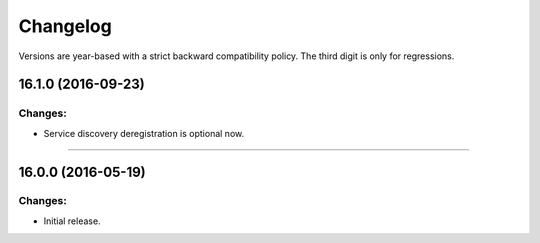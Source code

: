 .. :changelog:

Changelog
=========

Versions are year-based with a strict backward compatibility policy.
The third digit is only for regressions.


16.1.0 (2016-09-23)
-------------------

Changes:
^^^^^^^^

- Service discovery deregistration is optional now.


----


16.0.0 (2016-05-19)
-------------------

Changes:
^^^^^^^^

- Initial release.
